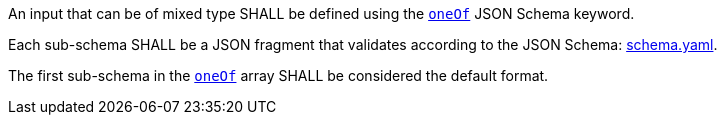 [[req_ogc-process-description_input-mixed-type]]
[.requirement,label="/req/ogc-process-description/input-mixed-type"]
====
[.requirement,label="A"]
=====
An input that can be of mixed type SHALL be defined using the https://tools.ietf.org/html/draft-bhutton-json-schema-00#section-10.2.1.3[`oneOf`] JSON Schema keyword.
=====

[.requirement,label="B"]
=====
Each sub-schema SHALL be a JSON fragment that validates according to the JSON Schema: https://raw.githubusercontent.com/opengeospatial/ogcapi-processes/master/core/openapi/schemas/schema.yaml[schema.yaml].
=====

[.requirement,label="C"]
=====
The first sub-schema in the https://tools.ietf.org/html/draft-bhutton-json-schema-00#section-10.2.1.3[`oneOf`] array SHALL be considered the default format.
=====
====
